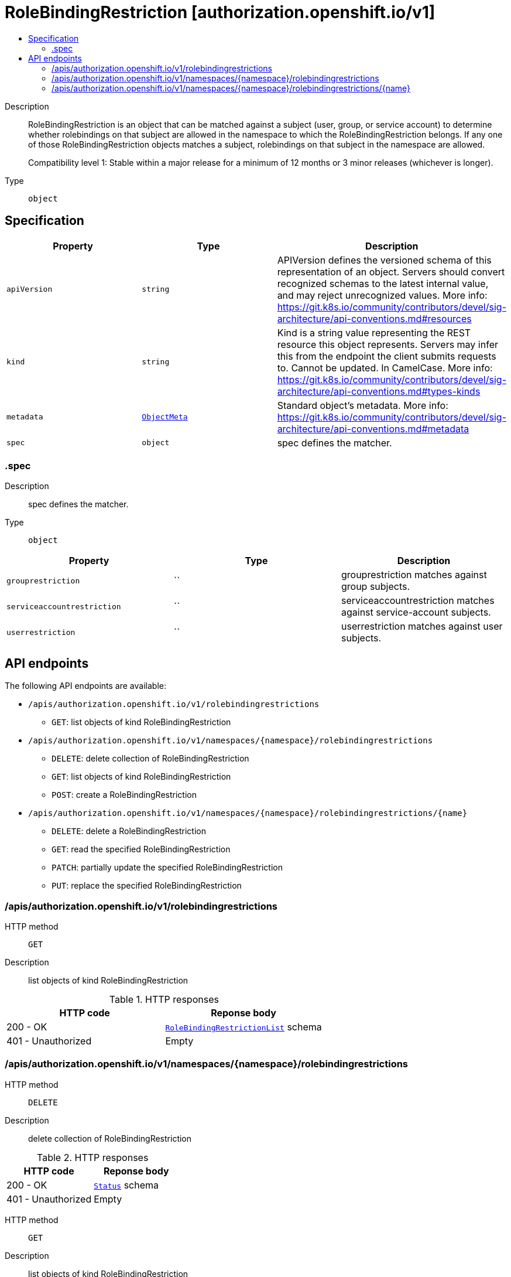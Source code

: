 // Automatically generated by 'openshift-apidocs-gen'. Do not edit.
:_mod-docs-content-type: ASSEMBLY
[id="rolebindingrestriction-authorization-openshift-io-v1"]
= RoleBindingRestriction [authorization.openshift.io/v1]
:toc: macro
:toc-title:

toc::[]


Description::
+
--
RoleBindingRestriction is an object that can be matched against a subject
(user, group, or service account) to determine whether rolebindings on that
subject are allowed in the namespace to which the RoleBindingRestriction
belongs.  If any one of those RoleBindingRestriction objects matches
a subject, rolebindings on that subject in the namespace are allowed.

Compatibility level 1: Stable within a major release for a minimum of 12 months or 3 minor releases (whichever is longer).
--

Type::
  `object`



== Specification

[cols="1,1,1",options="header"]
|===
| Property | Type | Description

| `apiVersion`
| `string`
| APIVersion defines the versioned schema of this representation of an object. Servers should convert recognized schemas to the latest internal value, and may reject unrecognized values. More info: https://git.k8s.io/community/contributors/devel/sig-architecture/api-conventions.md#resources

| `kind`
| `string`
| Kind is a string value representing the REST resource this object represents. Servers may infer this from the endpoint the client submits requests to. Cannot be updated. In CamelCase. More info: https://git.k8s.io/community/contributors/devel/sig-architecture/api-conventions.md#types-kinds

| `metadata`
| xref:../objects/index.adoc#io-k8s-apimachinery-pkg-apis-meta-v1-ObjectMeta[`ObjectMeta`]
| Standard object's metadata. More info: https://git.k8s.io/community/contributors/devel/sig-architecture/api-conventions.md#metadata

| `spec`
| `object`
| spec defines the matcher.

|===
=== .spec
Description::
+
--
spec defines the matcher.
--

Type::
  `object`




[cols="1,1,1",options="header"]
|===
| Property | Type | Description

| `grouprestriction`
| ``
| grouprestriction matches against group subjects.

| `serviceaccountrestriction`
| ``
| serviceaccountrestriction matches against service-account subjects.

| `userrestriction`
| ``
| userrestriction matches against user subjects.

|===

== API endpoints

The following API endpoints are available:

* `/apis/authorization.openshift.io/v1/rolebindingrestrictions`
- `GET`: list objects of kind RoleBindingRestriction
* `/apis/authorization.openshift.io/v1/namespaces/{namespace}/rolebindingrestrictions`
- `DELETE`: delete collection of RoleBindingRestriction
- `GET`: list objects of kind RoleBindingRestriction
- `POST`: create a RoleBindingRestriction
* `/apis/authorization.openshift.io/v1/namespaces/{namespace}/rolebindingrestrictions/{name}`
- `DELETE`: delete a RoleBindingRestriction
- `GET`: read the specified RoleBindingRestriction
- `PATCH`: partially update the specified RoleBindingRestriction
- `PUT`: replace the specified RoleBindingRestriction


=== /apis/authorization.openshift.io/v1/rolebindingrestrictions



HTTP method::
  `GET`

Description::
  list objects of kind RoleBindingRestriction


.HTTP responses
[cols="1,1",options="header"]
|===
| HTTP code | Reponse body
| 200 - OK
| xref:../objects/index.adoc#io-openshift-authorization-v1-RoleBindingRestrictionList[`RoleBindingRestrictionList`] schema
| 401 - Unauthorized
| Empty
|===


=== /apis/authorization.openshift.io/v1/namespaces/{namespace}/rolebindingrestrictions



HTTP method::
  `DELETE`

Description::
  delete collection of RoleBindingRestriction




.HTTP responses
[cols="1,1",options="header"]
|===
| HTTP code | Reponse body
| 200 - OK
| xref:../objects/index.adoc#io-k8s-apimachinery-pkg-apis-meta-v1-Status[`Status`] schema
| 401 - Unauthorized
| Empty
|===

HTTP method::
  `GET`

Description::
  list objects of kind RoleBindingRestriction




.HTTP responses
[cols="1,1",options="header"]
|===
| HTTP code | Reponse body
| 200 - OK
| xref:../objects/index.adoc#io-openshift-authorization-v1-RoleBindingRestrictionList[`RoleBindingRestrictionList`] schema
| 401 - Unauthorized
| Empty
|===

HTTP method::
  `POST`

Description::
  create a RoleBindingRestriction


.Query parameters
[cols="1,1,2",options="header"]
|===
| Parameter | Type | Description
| `dryRun`
| `string`
| When present, indicates that modifications should not be persisted. An invalid or unrecognized dryRun directive will result in an error response and no further processing of the request. Valid values are: - All: all dry run stages will be processed
| `fieldValidation`
| `string`
| fieldValidation instructs the server on how to handle objects in the request (POST/PUT/PATCH) containing unknown or duplicate fields. Valid values are: - Ignore: This will ignore any unknown fields that are silently dropped from the object, and will ignore all but the last duplicate field that the decoder encounters. This is the default behavior prior to v1.23. - Warn: This will send a warning via the standard warning response header for each unknown field that is dropped from the object, and for each duplicate field that is encountered. The request will still succeed if there are no other errors, and will only persist the last of any duplicate fields. This is the default in v1.23+ - Strict: This will fail the request with a BadRequest error if any unknown fields would be dropped from the object, or if any duplicate fields are present. The error returned from the server will contain all unknown and duplicate fields encountered.
|===

.Body parameters
[cols="1,1,2",options="header"]
|===
| Parameter | Type | Description
| `body`
| xref:../role_apis/rolebindingrestriction-authorization-openshift-io-v1.adoc#rolebindingrestriction-authorization-openshift-io-v1[`RoleBindingRestriction`] schema
| 
|===

.HTTP responses
[cols="1,1",options="header"]
|===
| HTTP code | Reponse body
| 200 - OK
| xref:../role_apis/rolebindingrestriction-authorization-openshift-io-v1.adoc#rolebindingrestriction-authorization-openshift-io-v1[`RoleBindingRestriction`] schema
| 201 - Created
| xref:../role_apis/rolebindingrestriction-authorization-openshift-io-v1.adoc#rolebindingrestriction-authorization-openshift-io-v1[`RoleBindingRestriction`] schema
| 202 - Accepted
| xref:../role_apis/rolebindingrestriction-authorization-openshift-io-v1.adoc#rolebindingrestriction-authorization-openshift-io-v1[`RoleBindingRestriction`] schema
| 401 - Unauthorized
| Empty
|===


=== /apis/authorization.openshift.io/v1/namespaces/{namespace}/rolebindingrestrictions/{name}

.Global path parameters
[cols="1,1,2",options="header"]
|===
| Parameter | Type | Description
| `name`
| `string`
| name of the RoleBindingRestriction
|===


HTTP method::
  `DELETE`

Description::
  delete a RoleBindingRestriction


.Query parameters
[cols="1,1,2",options="header"]
|===
| Parameter | Type | Description
| `dryRun`
| `string`
| When present, indicates that modifications should not be persisted. An invalid or unrecognized dryRun directive will result in an error response and no further processing of the request. Valid values are: - All: all dry run stages will be processed
|===


.HTTP responses
[cols="1,1",options="header"]
|===
| HTTP code | Reponse body
| 200 - OK
| xref:../objects/index.adoc#io-k8s-apimachinery-pkg-apis-meta-v1-Status[`Status`] schema
| 202 - Accepted
| xref:../objects/index.adoc#io-k8s-apimachinery-pkg-apis-meta-v1-Status[`Status`] schema
| 401 - Unauthorized
| Empty
|===

HTTP method::
  `GET`

Description::
  read the specified RoleBindingRestriction




.HTTP responses
[cols="1,1",options="header"]
|===
| HTTP code | Reponse body
| 200 - OK
| xref:../role_apis/rolebindingrestriction-authorization-openshift-io-v1.adoc#rolebindingrestriction-authorization-openshift-io-v1[`RoleBindingRestriction`] schema
| 401 - Unauthorized
| Empty
|===

HTTP method::
  `PATCH`

Description::
  partially update the specified RoleBindingRestriction


.Query parameters
[cols="1,1,2",options="header"]
|===
| Parameter | Type | Description
| `dryRun`
| `string`
| When present, indicates that modifications should not be persisted. An invalid or unrecognized dryRun directive will result in an error response and no further processing of the request. Valid values are: - All: all dry run stages will be processed
| `fieldValidation`
| `string`
| fieldValidation instructs the server on how to handle objects in the request (POST/PUT/PATCH) containing unknown or duplicate fields. Valid values are: - Ignore: This will ignore any unknown fields that are silently dropped from the object, and will ignore all but the last duplicate field that the decoder encounters. This is the default behavior prior to v1.23. - Warn: This will send a warning via the standard warning response header for each unknown field that is dropped from the object, and for each duplicate field that is encountered. The request will still succeed if there are no other errors, and will only persist the last of any duplicate fields. This is the default in v1.23+ - Strict: This will fail the request with a BadRequest error if any unknown fields would be dropped from the object, or if any duplicate fields are present. The error returned from the server will contain all unknown and duplicate fields encountered.
|===


.HTTP responses
[cols="1,1",options="header"]
|===
| HTTP code | Reponse body
| 200 - OK
| xref:../role_apis/rolebindingrestriction-authorization-openshift-io-v1.adoc#rolebindingrestriction-authorization-openshift-io-v1[`RoleBindingRestriction`] schema
| 401 - Unauthorized
| Empty
|===

HTTP method::
  `PUT`

Description::
  replace the specified RoleBindingRestriction


.Query parameters
[cols="1,1,2",options="header"]
|===
| Parameter | Type | Description
| `dryRun`
| `string`
| When present, indicates that modifications should not be persisted. An invalid or unrecognized dryRun directive will result in an error response and no further processing of the request. Valid values are: - All: all dry run stages will be processed
| `fieldValidation`
| `string`
| fieldValidation instructs the server on how to handle objects in the request (POST/PUT/PATCH) containing unknown or duplicate fields. Valid values are: - Ignore: This will ignore any unknown fields that are silently dropped from the object, and will ignore all but the last duplicate field that the decoder encounters. This is the default behavior prior to v1.23. - Warn: This will send a warning via the standard warning response header for each unknown field that is dropped from the object, and for each duplicate field that is encountered. The request will still succeed if there are no other errors, and will only persist the last of any duplicate fields. This is the default in v1.23+ - Strict: This will fail the request with a BadRequest error if any unknown fields would be dropped from the object, or if any duplicate fields are present. The error returned from the server will contain all unknown and duplicate fields encountered.
|===

.Body parameters
[cols="1,1,2",options="header"]
|===
| Parameter | Type | Description
| `body`
| xref:../role_apis/rolebindingrestriction-authorization-openshift-io-v1.adoc#rolebindingrestriction-authorization-openshift-io-v1[`RoleBindingRestriction`] schema
| 
|===

.HTTP responses
[cols="1,1",options="header"]
|===
| HTTP code | Reponse body
| 200 - OK
| xref:../role_apis/rolebindingrestriction-authorization-openshift-io-v1.adoc#rolebindingrestriction-authorization-openshift-io-v1[`RoleBindingRestriction`] schema
| 201 - Created
| xref:../role_apis/rolebindingrestriction-authorization-openshift-io-v1.adoc#rolebindingrestriction-authorization-openshift-io-v1[`RoleBindingRestriction`] schema
| 401 - Unauthorized
| Empty
|===


